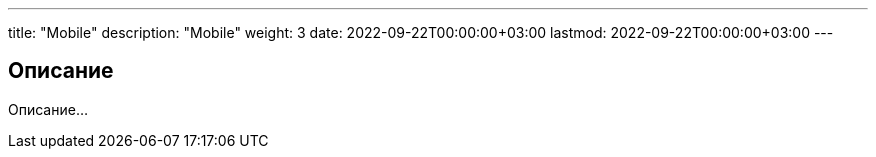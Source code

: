 ---
title: "Mobile"
description: "Mobile"
weight: 3
date: 2022-09-22T00:00:00+03:00
lastmod: 2022-09-22T00:00:00+03:00
---

== Описание

Описание...